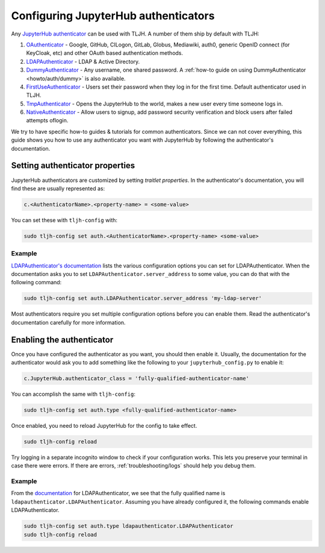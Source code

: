 .. _topic/authenticator-configuration:

=====================================
Configuring JupyterHub authenticators
=====================================

Any `JupyterHub authenticator <https://github.com/jupyterhub/jupyterhub/wiki/Authenticators>`_
can be used with TLJH. A number of them ship by default with TLJH:

#. `OAuthenticator <https://github.com/jupyterhub/oauthenticator>`_ - Google, GitHub, CILogon,
   GitLab, Globus, Mediawiki, auth0, generic OpenID connect (for KeyCloak, etc) and other
   OAuth based authentication methods.
#. `LDAPAuthenticator <https://github.com/jupyterhub/ldapauthenticator>`_ - LDAP & Active Directory.
#. `DummyAuthenticator <https://github.com/yuvipanda/jupyterhub-dummy-authenticator>`_ - Any username,
   one shared password. A :ref:`how-to guide on using DummyAuthenticator <howto/auth/dummy>` is also
   available.
#. `FirstUseAuthenticator <https://github.com/yuvipanda/jupyterhub-firstuseauthenticator>`_ - Users set
   their password when they log in for the first time. Default authenticator used in TLJH.
#. `TmpAuthenticator <https://github.com/jupyterhub/tmpauthenticator>`_ - Opens the JupyterHub to the
   world, makes a new user every time someone logs in.
#. `NativeAuthenticator <https://native-authenticator.readthedocs.io/en/latest/>`_ - Allow users to signup, add password security verification and block users after failed attempts oflogin. 

We try to have specific how-to guides & tutorials for common authenticators. Since we can not cover
everything, this guide shows you how to use any authenticator you want with JupyterHub by following
the authenticator's documentation.

Setting authenticator properties
================================

JupyterHub authenticators are customized by setting *traitlet properties*. In the authenticator's
documentation, you will find these are usually represented as:

.. code-block:: python

   c.<AuthenticatorName>.<property-name> = <some-value>

You can set these with ``tljh-config`` with:

.. code-block:: bash

   sudo tljh-config set auth.<AuthenticatorName>.<property-name> <some-value>

Example
-------

`LDAPAuthenticator's documentation <https://github.com/jupyterhub/ldapauthenticator#required-configuration>`_
lists the various configuration options you can set for LDAPAuthenticator.
When the documentation asks you to set ``LDAPAuthenticator.server_address``
to some value, you can do that with the following command:

.. code-block:: bash

   sudo tljh-config set auth.LDAPAuthenticator.server_address 'my-ldap-server'

Most authenticators require you set multiple configuration options before you can
enable them. Read the authenticator's documentation carefully for more information.

Enabling the authenticator
==========================

Once you have configured the authenticator as you want, you should then
enable it. Usually, the documentation for the authenticator would ask you to add
something like the following to your ``jupyterhub_config.py`` to enable it:

.. code-block:: python

   c.JupyterHub.authenticator_class = 'fully-qualified-authenticator-name'

You can accomplish the same with ``tljh-config``:

.. code-block:: bash

   sudo tljh-config set auth.type <fully-qualified-authenticator-name>

Once enabled, you need to reload JupyterHub for the config to take effect.

.. code-block:: bash

   sudo tljh-config reload

Try logging in a separate incognito window to check if your configuration works. This
lets you preserve your terminal in case there were errors. If there are
errors, :ref:`troubleshooting/logs` should help you debug them.

Example
-------

From the `documentation <https://github.com/jupyterhub/ldapauthenticator#usage>`_ for
LDAPAuthenticator, we see that the fully qualified name is ``ldapauthenticator.LDAPAuthenticator``.
Assuming you have already configured it, the following commands enable LDAPAuthenticator.

.. code-block:: bash

   sudo tljh-config set auth.type ldapauthenticator.LDAPAuthenticator
   sudo tljh-config reload
